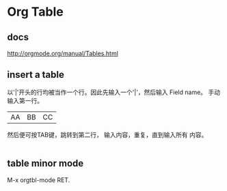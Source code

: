 * Org Table
** docs
   http://orgmode.org/manual/Tables.html
** insert a table
   以'|'开头的行均被当作一个行。因此先输入一个'|'，然后输入 Field name。 手动输入第一行。
   |AA|BB|CC|
   
   然后便可按TAB键，跳转到第二行， 输入内容，重复，直到输入所有 内容。

   |- 然后TAB键可以输入一个分隔行。 
** table minor mode
   M-x orgtbl-mode RET.